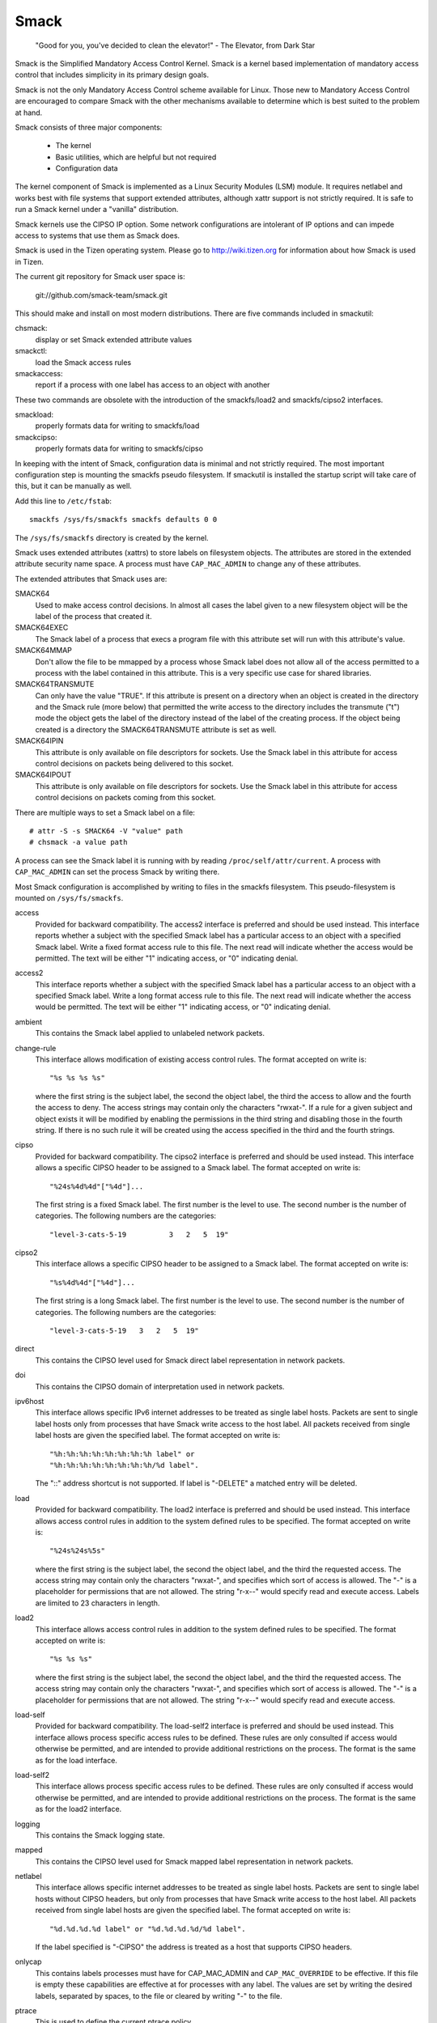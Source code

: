 =====
Smack
=====


    "Good for you, you've decided to clean the elevator!"
    - The Elevator, from Dark Star

Smack is the Simplified Mandatory Access Control Kernel.
Smack is a kernel based implementation of mandatory access
control that includes simplicity in its primary design goals.

Smack is not the only Mandatory Access Control scheme
available for Linux. Those new to Mandatory Access Control
are encouraged to compare Smack with the other mechanisms
available to determine which is best suited to the problem
at hand.

Smack consists of three major components:

    - The kernel
    - Basic utilities, which are helpful but not required
    - Configuration data

The kernel component of Smack is implemented as a Linux
Security Modules (LSM) module. It requires netlabel and
works best with file systems that support extended attributes,
although xattr support is not strictly required.
It is safe to run a Smack kernel under a "vanilla" distribution.

Smack kernels use the CIPSO IP option. Some network
configurations are intolerant of IP options and can impede
access to systems that use them as Smack does.

Smack is used in the Tizen operating system. Please
go to http://wiki.tizen.org for information about how
Smack is used in Tizen.

The current git repository for Smack user space is:

	git://github.com/smack-team/smack.git

This should make and install on most modern distributions.
There are five commands included in smackutil:

chsmack:
	display or set Smack extended attribute values

smackctl:
	load the Smack access rules

smackaccess:
	report if a process with one label has access
	to an object with another

These two commands are obsolete with the introduction of
the smackfs/load2 and smackfs/cipso2 interfaces.

smackload:
	properly formats data for writing to smackfs/load

smackcipso:
	properly formats data for writing to smackfs/cipso

In keeping with the intent of Smack, configuration data is
minimal and not strictly required. The most important
configuration step is mounting the smackfs pseudo filesystem.
If smackutil is installed the startup script will take care
of this, but it can be manually as well.

Add this line to ``/etc/fstab``::

    smackfs /sys/fs/smackfs smackfs defaults 0 0

The ``/sys/fs/smackfs`` directory is created by the kernel.

Smack uses extended attributes (xattrs) to store labels on filesystem
objects. The attributes are stored in the extended attribute security
name space. A process must have ``CAP_MAC_ADMIN`` to change any of these
attributes.

The extended attributes that Smack uses are:

SMACK64
	Used to make access control decisions. In almost all cases
	the label given to a new filesystem object will be the label
	of the process that created it.

SMACK64EXEC
	The Smack label of a process that execs a program file with
	this attribute set will run with this attribute's value.

SMACK64MMAP
	Don't allow the file to be mmapped by a process whose Smack
	label does not allow all of the access permitted to a process
	with the label contained in this attribute. This is a very
	specific use case for shared libraries.

SMACK64TRANSMUTE
	Can only have the value "TRUE". If this attribute is present
	on a directory when an object is created in the directory and
	the Smack rule (more below) that permitted the write access
	to the directory includes the transmute ("t") mode the object
	gets the label of the directory instead of the label of the
	creating process. If the object being created is a directory
	the SMACK64TRANSMUTE attribute is set as well.

SMACK64IPIN
	This attribute is only available on file descriptors for sockets.
	Use the Smack label in this attribute for access control
	decisions on packets being delivered to this socket.

SMACK64IPOUT
	This attribute is only available on file descriptors for sockets.
	Use the Smack label in this attribute for access control
	decisions on packets coming from this socket.

There are multiple ways to set a Smack label on a file::

    # attr -S -s SMACK64 -V "value" path
    # chsmack -a value path

A process can see the Smack label it is running with by
reading ``/proc/self/attr/current``. A process with ``CAP_MAC_ADMIN``
can set the process Smack by writing there.

Most Smack configuration is accomplished by writing to files
in the smackfs filesystem. This pseudo-filesystem is mounted
on ``/sys/fs/smackfs``.

access
	Provided for backward compatibility. The access2 interface
	is preferred and should be used instead.
	This interface reports whether a subject with the specified
	Smack label has a particular access to an object with a
	specified Smack label. Write a fixed format access rule to
	this file. The next read will indicate whether the access
	would be permitted. The text will be either "1" indicating
	access, or "0" indicating denial.

access2
	This interface reports whether a subject with the specified
	Smack label has a particular access to an object with a
	specified Smack label. Write a long format access rule to
	this file. The next read will indicate whether the access
	would be permitted. The text will be either "1" indicating
	access, or "0" indicating denial.

ambient
	This contains the Smack label applied to unlabeled network
	packets.

change-rule
	This interface allows modification of existing access control rules.
	The format accepted on write is::

		"%s %s %s %s"

	where the first string is the subject label, the second the
	object label, the third the access to allow and the fourth the
	access to deny. The access strings may contain only the characters
	"rwxat-". If a rule for a given subject and object exists it will be
	modified by enabling the permissions in the third string and disabling
	those in the fourth string. If there is no such rule it will be
	created using the access specified in the third and the fourth strings.

cipso
	Provided for backward compatibility. The cipso2 interface
	is preferred and should be used instead.
	This interface allows a specific CIPSO header to be assigned
	to a Smack label. The format accepted on write is::

		"%24s%4d%4d"["%4d"]...

	The first string is a fixed Smack label. The first number is
	the level to use. The second number is the number of categories.
	The following numbers are the categories::

		"level-3-cats-5-19          3   2   5  19"

cipso2
	This interface allows a specific CIPSO header to be assigned
	to a Smack label. The format accepted on write is::

		"%s%4d%4d"["%4d"]...

	The first string is a long Smack label. The first number is
	the level to use. The second number is the number of categories.
	The following numbers are the categories::

		"level-3-cats-5-19   3   2   5  19"

direct
	This contains the CIPSO level used for Smack direct label
	representation in network packets.

doi
	This contains the CIPSO domain of interpretation used in
	network packets.

ipv6host
	This interface allows specific IPv6 internet addresses to be
	treated as single label hosts. Packets are sent to single
	label hosts only from processes that have Smack write access
	to the host label. All packets received from single label hosts
	are given the specified label. The format accepted on write is::

		"%h:%h:%h:%h:%h:%h:%h:%h label" or
		"%h:%h:%h:%h:%h:%h:%h:%h/%d label".

	The "::" address shortcut is not supported.
	If label is "-DELETE" a matched entry will be deleted.

load
	Provided for backward compatibility. The load2 interface
	is preferred and should be used instead.
	This interface allows access control rules in addition to
	the system defined rules to be specified. The format accepted
	on write is::

		"%24s%24s%5s"

	where the first string is the subject label, the second the
	object label, and the third the requested access. The access
	string may contain only the characters "rwxat-", and specifies
	which sort of access is allowed. The "-" is a placeholder for
	permissions that are not allowed. The string "r-x--" would
	specify read and execute access. Labels are limited to 23
	characters in length.

load2
	This interface allows access control rules in addition to
	the system defined rules to be specified. The format accepted
	on write is::

		"%s %s %s"

	where the first string is the subject label, the second the
	object label, and the third the requested access. The access
	string may contain only the characters "rwxat-", and specifies
	which sort of access is allowed. The "-" is a placeholder for
	permissions that are not allowed. The string "r-x--" would
	specify read and execute access.

load-self
	Provided for backward compatibility. The load-self2 interface
	is preferred and should be used instead.
	This interface allows process specific access rules to be
	defined. These rules are only consulted if access would
	otherwise be permitted, and are intended to provide additional
	restrictions on the process. The format is the same as for
	the load interface.

load-self2
	This interface allows process specific access rules to be
	defined. These rules are only consulted if access would
	otherwise be permitted, and are intended to provide additional
	restrictions on the process. The format is the same as for
	the load2 interface.

logging
	This contains the Smack logging state.

mapped
	This contains the CIPSO level used for Smack mapped label
	representation in network packets.

netlabel
	This interface allows specific internet addresses to be
	treated as single label hosts. Packets are sent to single
	label hosts without CIPSO headers, but only from processes
	that have Smack write access to the host label. All packets
	received from single label hosts are given the specified
	label. The format accepted on write is::

		"%d.%d.%d.%d label" or "%d.%d.%d.%d/%d label".

	If the label specified is "-CIPSO" the address is treated
	as a host that supports CIPSO headers.

onlycap
	This contains labels processes must have for CAP_MAC_ADMIN
	and ``CAP_MAC_OVERRIDE`` to be effective. If this file is empty
	these capabilities are effective at for processes with any
	label. The values are set by writing the desired labels, separated
	by spaces, to the file or cleared by writing "-" to the file.

ptrace
	This is used to define the current ptrace policy

	0 - default:
	    this is the policy that relies on Smack access rules.
	    For the ``PTRACE_READ`` a subject needs to have a read access on
	    object. For the ``PTRACE_ATTACH`` a read-write access is required.

	1 - exact:
	    this is the policy that limits ``PTRACE_ATTACH``. Attach is
	    only allowed when subject's and object's labels are equal.
	    ``PTRACE_READ`` is not affected. Can be overridden with ``CAP_SYS_PTRACE``.

	2 - draconian:
	    this policy behaves like the 'exact' above with an
	    exception that it can't be overridden with ``CAP_SYS_PTRACE``.

revoke-subject
	Writing a Smack label here sets the access to '-' for all access
	rules with that subject label.

unconfined
	If the kernel is configured with ``CONFIG_SECURITY_SMACK_BRINGUP``
	a process with ``CAP_MAC_ADMIN`` can write a label into this interface.
	Thereafter, accesses that involve that label will be logged and
	the access permitted if it wouldn't be otherwise. Note that this
	is dangerous and can ruin the proper labeling of your system.
	It should never be used in production.

relabel-self
	This interface contains a list of labels to which the process can
	transition to, by writing to ``/proc/self/attr/current``.
	Normally a process can change its own label to any legal value, but only
	if it has ``CAP_MAC_ADMIN``. This interface allows a process without
	``CAP_MAC_ADMIN`` to relabel itself to one of labels from predefined list.
	A process without ``CAP_MAC_ADMIN`` can change its label only once. When it
	does, this list will be cleared.
	The values are set by writing the desired labels, separated
	by spaces, to the file or cleared by writing "-" to the file.

If you are using the smackload utility
you can add access rules in ``/etc/smack/accesses``. They take the form::

    subjectlabel objectlabel access

access is a combination of the letters rwxatb which specify the
kind of access permitted a subject with subjectlabel on an
object with objectlabel. If there is no rule no access is allowed.

Look for additional programs on http://schaufler-ca.com

The Simplified Mandatory Access Control Kernel (Whitepaper)
===========================================================

Casey Schaufler
casey@schaufler-ca.com

Mandatory Access Control
------------------------

Computer systems employ a variety of schemes to constrain how information is
shared among the people and services using the machine. Some of these schemes
allow the program or user to decide what other programs or users are allowed
access to pieces of data. These schemes are called discretionary access
control mechanisms because the access control is specified at the discretion
of the user. Other schemes do not leave the decision regarding what a user or
program can access up to users or programs. These schemes are called mandatory
access control mechanisms because you don't have a choice regarding the users
or programs that have access to pieces of data.

Bell & LaPadula
---------------

From the middle of the 1980's until the turn of the century Mandatory Access
Control (MAC) was very closely associated with the Bell & LaPadula security
model, a mathematical description of the United States Department of Defense
policy for marking paper documents. MAC in this form enjoyed a following
within the Capital Beltway and Scandinavian supercomputer centers but was
often sited as failing to address general needs.

Domain Type Enforcement
-----------------------

Around the turn of the century Domain Type Enforcement (DTE) became popular.
This scheme organizes users, programs, and data into domains that are
protected from each other. This scheme has been widely deployed as a component
of popular Linux distributions. The administrative overhead required to
maintain this scheme and the detailed understanding of the whole system
necessary to provide a secure domain mapping leads to the scheme being
disabled or used in limited ways in the majority of cases.

Smack
-----

Smack is a Mandatory Access Control mechanism designed to provide useful MAC
while avoiding the pitfalls of its predecessors. The limitations of Bell &
LaPadula are addressed by providing a scheme whereby access can be controlled
according to the requirements of the system and its purpose rather than those
imposed by an arcane government policy. The complexity of Domain Type
Enforcement and avoided by defining access controls in terms of the access
modes already in use.

Smack Terminology
-----------------

The jargon used to talk about Smack will be familiar to those who have dealt
with other MAC systems and shouldn't be too difficult for the uninitiated to
pick up. There are four terms that are used in a specific way and that are
especially important:

  Subject:
	A subject is an active entity on the computer system.
	On Smack a subject is a task, which is in turn the basic unit
	of execution.

  Object:
	An object is a passive entity on the computer system.
	On Smack files of all types, IPC, and tasks can be objects.

  Access:
	Any attempt by a subject to put information into or get
	information from an object is an access.

  Label:
	Data that identifies the Mandatory Access Control
	characteristics of a subject or an object.

These definitions are consistent with the traditional use in the security
community. There are also some terms from Linux that are likely to crop up:

  Capability:
	A task that possesses a capability has permission to
	violate an aspect of the system security policy, as identified by
	the specific capability. A task that possesses one or more
	capabilities is a privileged task, whereas a task with no
	capabilities is an unprivileged task.

  Privilege:
	A task that is allowed to violate the system security
	policy is said to have privilege. As of this writing a task can
	have privilege either by possessing capabilities or by having an
	effective user of root.

Smack Basics
------------

Smack is an extension to a Linux system. It enforces additional restrictions
on what subjects can access which objects, based on the labels attached to
each of the subject and the object.

Labels
~~~~~~

Smack labels are ASCII character strings. They can be up to 255 characters
long, but keeping them to twenty-three characters is recommended.
Single character labels using special characters, that being anything
other than a letter or digit, are reserved for use by the Smack development
team. Smack labels are unstructured, case sensitive, and the only operation
ever performed on them is comparison for equality. Smack labels cannot
contain unprintable characters, the "/" (slash), the "\" (backslash), the "'"
(quote) and '"' (double-quote) characters.
Smack labels cannot begin with a '-'. This is reserved for special options.

There are some predefined labels::

	_ 	Pronounced "floor", a single underscore character.
	^ 	Pronounced "hat", a single circumflex character.
	* 	Pronounced "star", a single asterisk character.
	? 	Pronounced "huh", a single question mark character.
	@ 	Pronounced "web", a single at sign character.

Every task on a Smack system is assigned a label. The Smack label
of a process will usually be assigned by the system initialization
mechanism.

Access Rules
~~~~~~~~~~~~

Smack uses the traditional access modes of Linux. These modes are read,
execute, write, and occasionally append. There are a few cases where the
access mode may not be obvious. These include:

  Signals:
	A signal is a write operation from the subject task to
	the object task.

  Internet Domain IPC:
	Transmission of a packet is considered a
	write operation from the source task to the destination task.

Smack restricts access based on the label attached to a subject and the label
attached to the object it is trying to access. The rules enforced are, in
order:

	1. Any access requested by a task labeled "*" is denied.
	2. A read or execute access requested by a task labeled "^"
	   is permitted.
	3. A read or execute access requested on an object labeled "_"
	   is permitted.
	4. Any access requested on an object labeled "*" is permitted.
	5. Any access requested by a task on an object with the same
	   label is permitted.
	6. Any access requested that is explicitly defined in the loaded
	   rule set is permitted.
	7. Any other access is denied.

Smack Access Rules
~~~~~~~~~~~~~~~~~~

With the isolation provided by Smack access separation is simple. There are
many interesting cases where limited access by subjects to objects with
different labels is desired. One example is the familiar spy model of
sensitivity, where a scientist working on a highly classified project would be
able to read documents of lower classifications and anything she writes will
be "born" highly classified. To accommodate such schemes Smack includes a
mechanism for specifying rules allowing access between labels.

Access Rule Format
~~~~~~~~~~~~~~~~~~

The format of an access rule is::

	subject-label object-label access

Where subject-label is the Smack label of the task, object-label is the Smack
label of the thing being accessed, and access is a string specifying the sort
of access allowed. The access specification is searched for letters that
describe access modes:

	a: indicates that append access should be granted.
	r: indicates that read access should be granted.
	w: indicates that write access should be granted.
	x: indicates that execute access should be granted.
	t: indicates that the rule requests transmutation.
	b: indicates that the rule should be reported for bring-up.

Uppercase values for the specification letters are allowed as well.
Access mode specifications can be in any order. Examples of acceptable rules
are::

	TopSecret Secret  rx
	Secret    Unclass R
	Manager   Game    x
	User      HR      w
	Snap      Crackle rwxatb
	New       Old     rRrRr
	Closed    Off     -

Examples of unacceptable rules are::

	Top Secret Secret     rx
	Ace        Ace        r
	Odd        spells     waxbeans

Spaces are not allowed in labels. Since a subject always has access to files
with the same label specifying a rule for that case is pointless. Only
valid letters (rwxatbRWXATB) and the dash ('-') character are allowed in
access specifications. The dash is a placeholder, so "a-r" is the same
as "ar". A lone dash is used to specify that no access should be allowed.

Applying Access Rules
~~~~~~~~~~~~~~~~~~~~~

The developers of Linux rarely define new sorts of things, usually importing
schemes and concepts from other systems. Most often, the other systems are
variants of Unix. Unix has many endearing properties, but consistency of
access control models is not one of them. Smack strives to treat accesses as
uniformly as is sensible while keeping with the spirit of the underlying
mechanism.

File system objects including files, directories, named pipes, symbolic links,
and devices require access permissions that closely match those used by mode
bit access. To open a file for reading read access is required on the file. To
search a directory requires execute access. Creating a file with write access
requires both read and write access on the containing directory. Deleting a
file requires read and write access to the file and to the containing
directory. It is possible that a user may be able to see that a file exists
but not any of its attributes by the circumstance of having read access to the
containing directory but not to the differently labeled file. This is an
artifact of the file name being data in the directory, not a part of the file.

If a directory is marked as transmuting (SMACK64TRANSMUTE=TRUE) and the
access rule that allows a process to create an object in that directory
includes 't' access the label assigned to the new object will be that
of the directory, not the creating process. This makes it much easier
for two processes with different labels to share data without granting
access to all of their files.

IPC objects, message queues, semaphore sets, and memory segments exist in flat
namespaces and access requests are only required to match the object in
question.

Process objects reflect tasks on the system and the Smack label used to access
them is the same Smack label that the task would use for its own access
attempts. Sending a signal via the kill() system call is a write operation
from the signaler to the recipient. Debugging a process requires both reading
and writing. Creating a new task is an internal operation that results in two
tasks with identical Smack labels and requires no access checks.

Sockets are data structures attached to processes and sending a packet from
one process to another requires that the sender have write access to the
receiver. The receiver is not required to have read access to the sender.

Setting Access Rules
~~~~~~~~~~~~~~~~~~~~

The configuration file /etc/smack/accesses contains the rules to be set at
system startup. The contents are written to the special file
/sys/fs/smackfs/load2. Rules can be added at any time and take effect
immediately. For any pair of subject and object labels there can be only
one rule, with the most recently specified overriding any earlier
specification.

Task Attribute
~~~~~~~~~~~~~~

The Smack label of a process can be read from /proc/<pid>/attr/current. A
process can read its own Smack label from /proc/self/attr/current. A
privileged process can change its own Smack label by writing to
/proc/self/attr/current but not the label of another process.

File Attribute
~~~~~~~~~~~~~~

The Smack label of a filesystem object is stored as an extended attribute
named SMACK64 on the file. This attribute is in the security namespace. It can
only be changed by a process with privilege.

Privilege
~~~~~~~~~

A process with CAP_MAC_OVERRIDE or CAP_MAC_ADMIN is privileged.
CAP_MAC_OVERRIDE allows the process access to objects it would
be denied otherwise. CAP_MAC_ADMIN allows a process to change
Smack data, including rules and attributes.

Smack Networking
~~~~~~~~~~~~~~~~

As mentioned before, Smack enforces access control on network protocol
transmissions. Every packet sent by a Smack process is tagged with its Smack
label. This is done by adding a CIPSO tag to the header of the IP packet. Each
packet received is expected to have a CIPSO tag that identifies the label and
if it lacks such a tag the network ambient label is assumed. Before the packet
is delivered a check is made to determine that a subject with the label on the
packet has write access to the receiving process and if that is not the case
the packet is dropped.

CIPSO Configuration
~~~~~~~~~~~~~~~~~~~

It is normally unnecessary to specify the CIPSO configuration. The default
values used by the system handle all internal cases. Smack will compose CIPSO
label values to match the Smack labels being used without administrative
intervention. Unlabeled packets that come into the system will be given the
ambient label.

Smack requires configuration in the case where packets from a system that is
not Smack that speaks CIPSO may be encountered. Usually this will be a Trusted
Solaris system, but there are other, less widely deployed systems out there.
CIPSO provides 3 important values, a Domain Of Interpretation (DOI), a level,
and a category set with each packet. The DOI is intended to identify a group
of systems that use compatible labeling schemes, and the DOI specified on the
Smack system must match that of the remote system or packets will be
discarded. The DOI is 3 by default. The value can be read from
/sys/fs/smackfs/doi and can be changed by writing to /sys/fs/smackfs/doi.

The label and category set are mapped to a Smack label as defined in
/etc/smack/cipso.

A Smack/CIPSO mapping has the form::

	smack level [category [category]*]

Smack does not expect the level or category sets to be related in any
particular way and does not assume or assign accesses based on them. Some
examples of mappings::

	TopSecret 7
	TS:A,B    7 1 2
	SecBDE    5 2 4 6
	RAFTERS   7 12 26

The ":" and "," characters are permitted in a Smack label but have no special
meaning.

The mapping of Smack labels to CIPSO values is defined by writing to
/sys/fs/smackfs/cipso2.

In addition to explicit mappings Smack supports direct CIPSO mappings. One
CIPSO level is used to indicate that the category set passed in the packet is
in fact an encoding of the Smack label. The level used is 250 by default. The
value can be read from /sys/fs/smackfs/direct and changed by writing to
/sys/fs/smackfs/direct.

Socket Attributes
~~~~~~~~~~~~~~~~~

There are two attributes that are associated with sockets. These attributes
can only be set by privileged tasks, but any task can read them for their own
sockets.

  SMACK64IPIN:
	The Smack label of the task object. A privileged
	program that will enforce policy may set this to the star label.

  SMACK64IPOUT:
	The Smack label transmitted with outgoing packets.
	A privileged program may set this to match the label of another
	task with which it hopes to communicate.

Smack Netlabel Exceptions
~~~~~~~~~~~~~~~~~~~~~~~~~

You will often find that your labeled application has to talk to the outside,
unlabeled world. To do this there's a special file /sys/fs/smackfs/netlabel
where you can add some exceptions in the form of::

	@IP1	   LABEL1 or
	@IP2/MASK  LABEL2

It means that your application will have unlabeled access to @IP1 if it has
write access on LABEL1, and access to the subnet @IP2/MASK if it has write
access on LABEL2.

Entries in the /sys/fs/smackfs/netlabel file are matched by longest mask
first, like in classless IPv4 routing.

A special label '@' and an option '-CIPSO' can be used there::

	@      means Internet, any application with any label has access to it
	-CIPSO means standard CIPSO networking

If you don't know what CIPSO is and don't plan to use it, you can just do::

	echo 127.0.0.1 -CIPSO > /sys/fs/smackfs/netlabel
	echo 0.0.0.0/0 @      > /sys/fs/smackfs/netlabel

If you use CIPSO on your 192.168.0.0/16 local network and need also unlabeled
Internet access, you can have::

	echo 127.0.0.1      -CIPSO > /sys/fs/smackfs/netlabel
	echo 192.168.0.0/16 -CIPSO > /sys/fs/smackfs/netlabel
	echo 0.0.0.0/0      @      > /sys/fs/smackfs/netlabel

Writing Applications for Smack
------------------------------

There are three sorts of applications that will run on a Smack system. How an
application interacts with Smack will determine what it will have to do to
work properly under Smack.

Smack Ignorant Applications
---------------------------

By far the majority of applications have no reason whatever to care about the
unique properties of Smack. Since invoking a program has no impact on the
Smack label associated with the process the only concern likely to arise is
whether the process has execute access to the program.

Smack Relevant Applications
---------------------------

Some programs can be improved by teaching them about Smack, but do not make
any security decisions themselves. The utility ls(1) is one example of such a
program.

Smack Enforcing Applications
----------------------------

These are special programs that not only know about Smack, but participate in
the enforcement of system policy. In most cases these are the programs that
set up user sessions. There are also network services that provide information
to processes running with various labels.

File System Interfaces
----------------------

Smack maintains labels on file system objects using extended attributes. The
Smack label of a file, directory, or other file system object can be obtained
using getxattr(2)::

	len = getxattr("/", "security.SMACK64", value, sizeof (value));

will put the Smack label of the root directory into value. A privileged
process can set the Smack label of a file system object with setxattr(2)::

	len = strlen("Rubble");
	rc = setxattr("/foo", "security.SMACK64", "Rubble", len, 0);

will set the Smack label of /foo to "Rubble" if the program has appropriate
privilege.

Socket Interfaces
-----------------

The socket attributes can be read using fgetxattr(2).

A privileged process can set the Smack label of outgoing packets with
fsetxattr(2)::

	len = strlen("Rubble");
	rc = fsetxattr(fd, "security.SMACK64IPOUT", "Rubble", len, 0);

will set the Smack label "Rubble" on packets going out from the socket if the
program has appropriate privilege::

	rc = fsetxattr(fd, "security.SMACK64IPIN, "*", strlen("*"), 0);

will set the Smack label "*" as the object label against which incoming
packets will be checked if the program has appropriate privilege.

Administration
--------------

Smack supports some mount options:

  smackfsdef=label:
	specifies the label to give files that lack
	the Smack label extended attribute.

  smackfsroot=label:
	specifies the label to assign the root of the
	file system if it lacks the Smack extended attribute.

  smackfshat=label:
	specifies a label that must have read access to
	all labels set on the filesystem. Not yet enforced.

  smackfsfloor=label:
	specifies a label to which all labels set on the
	filesystem must have read access. Not yet enforced.

  smackfstransmute=label:
        behaves exactly like smackfsroot except that it also
        set the transmuting flag on the root of the mount

These mount options apply to all file system types.

Smack auditing
--------------

If you want Smack auditing of security events, you need to set CONFIG_AUDIT
in your kernel configuration.
By default, all denied events will be audited. You can change this behavior by
writing a single character to the /sys/fs/smackfs/logging file::

	0 : no logging
	1 : log denied (default)
	2 : log accepted
	3 : log denied & accepted

Events are logged as 'key=value' pairs, for each event you at least will get
the subject, the object, the rights requested, the action, the kernel function
that triggered the event, plus other pairs depending on the type of event
audited.

Bringup Mode
------------

Bringup mode provides logging features that can make application
configuration and system bringup easier. Configure the kernel with
CONFIG_SECURITY_SMACK_BRINGUP to enable these features. When bringup
mode is enabled accesses that succeed due to rules marked with the "b"
access mode will logged. When a new label is introduced for processes
rules can be added aggressively, marked with the "b". The logging allows
tracking of which rules actual get used for that label.

Another feature of bringup mode is the "unconfined" option. Writing
a label to /sys/fs/smackfs/unconfined makes subjects with that label
able to access any object, and objects with that label accessible to
all subjects. Any access that is granted because a label is unconfined
is logged. This feature is dangerous, as files and directories may
be created in places they couldn't if the policy were being enforced.
